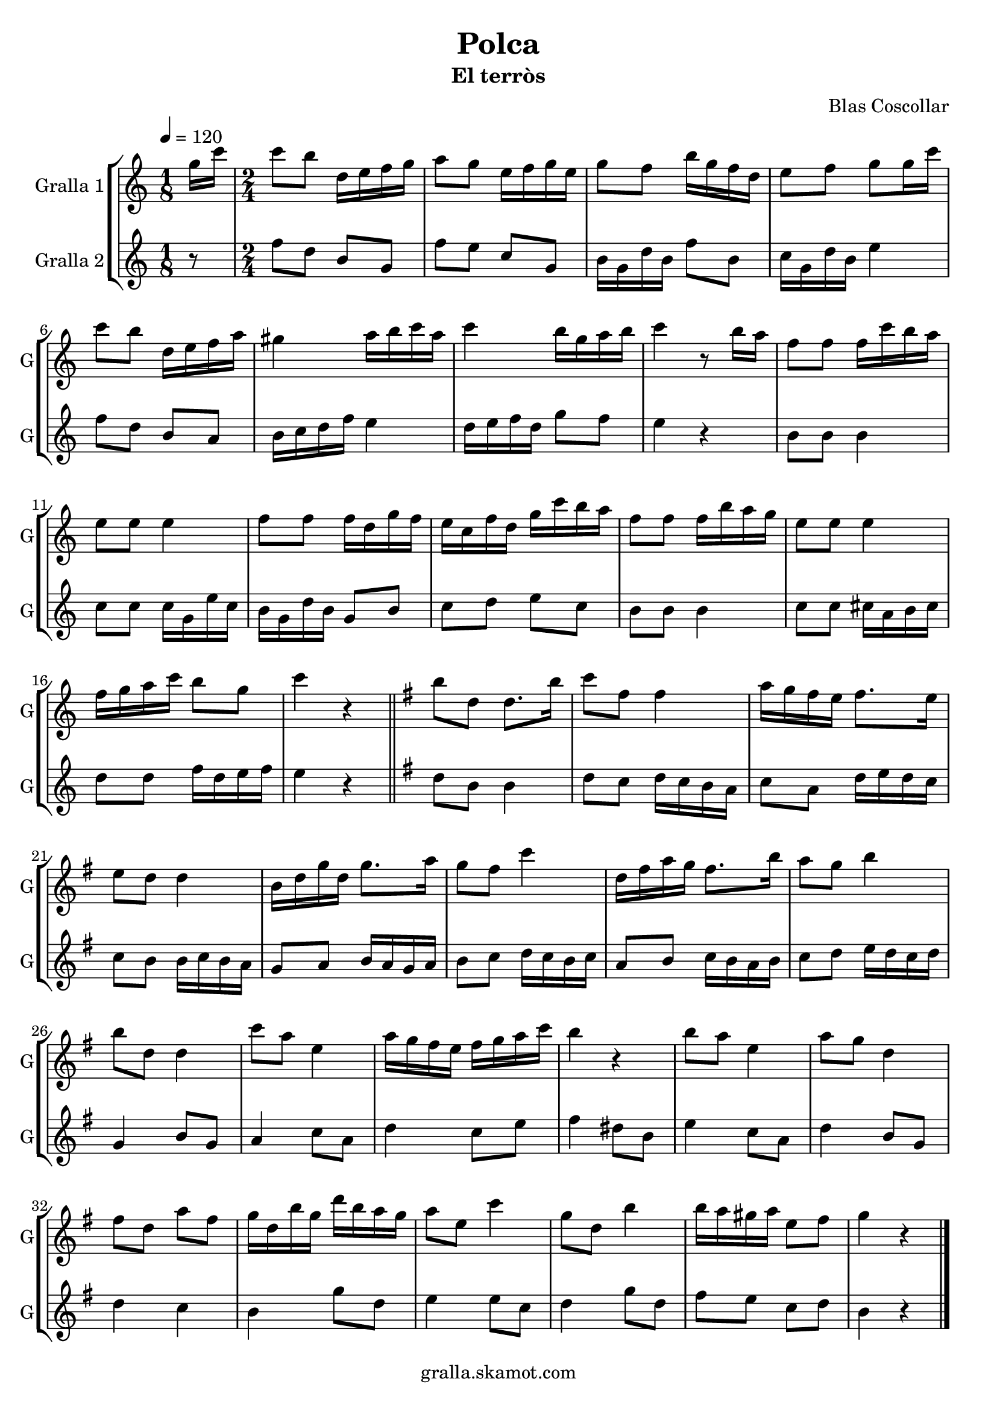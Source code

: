 \version "2.16.2"

\header {
  dedication=""
  title="Polca"
  subtitle="El terròs"
  subsubtitle=""
  poet=""
  meter=""
  piece=""
  composer="Blas Coscollar"
  arranger=""
  opus=""
  instrument=""
  copyright="gralla.skamot.com"
  tagline=""
}

liniaroAa =
\relative g''
{
  \tempo 4=120
  \clef treble
  \key c \major
  \time 1/8
  g16 c  |
  \time 2/4   c8 b d,16 e f g  |
  a8 g e16 f g e  |
  g8 f b16 g f d  |
  %05
  e8 f g g16 c  |
  c8 b d,16 e f a  |
  gis4 a16 b c a  |
  c4 b16 g a b  |
  c4 r8 b16 a  |
  %10
  f8 f f16 c' b a  |
  e8 e e4  |
  f8 f f16 d g f  |
  e16 c f d g c b a  |
  f8 f f16 b a g  |
  %15
  e8 e e4  |
  f16 g a c b8 g  |
  c4 r  \bar "||"
  \key g \major   b8 d, d8. b'16  |
  c8 fis, fis4  |
  %20
  a16 g fis e fis8. e16  |
  e8 d d4  |
  b16 d g d g8. a16  |
  g8 fis c'4  |
  d,16 fis a g fis8. b16  |
  %25
  a8 g b4  |
  b8 d, d4  |
  c'8 a e4  |
  a16 g fis e fis g a c  |
  b4 r  |
  %30
  b8 a e4  |
  a8 g d4  |
  fis8 d a' fis  |
  g16 d b' g d' b a g  |
  a8 e c'4  |
  %35
  g8 d b'4  |
  b16 a gis a e8 fis  |
  g4 r  \bar "|."
}

liniaroAb =
\relative f''
{
  \tempo 4=120
  \clef treble
  \key c \major
  \time 1/8
  r8  |
  \time 2/4   f8 d b g  |
  f'8 e c g  |
  b16 g d' b f'8 b,  |
  %05
  c16 g d' b e4  |
  f8 d b a  |
  b16 c d f e4  |
  d16 e f d g8 f  |
  e4 r  |
  %10
  b8 b b4  |
  c8 c c16 g e' c  |
  b16 g d' b g8 b  |
  c8 d e c  |
  b8 b b4  |
  %15
  c8 c cis16 a b cis  |
  d8 d f16 d e f  |
  e4 r  \bar "||"
  \key g \major   d8 b b4  |
  d8 c d16 c b a  |
  %20
  c8 a d16 e d c  |
  c8 b b16 c b a  |
  g8 a b16 a g a  |
  b8 c d16 c b c  |
  a8 b c16 b a b  |
  %25
  c8 d e16 d c d  |
  g,4 b8 g  |
  a4 c8 a  |
  d4 c8 e  |
  fis4 dis8 b  |
  %30
  e4 c8 a  |
  d4 b8 g  |
  d'4 c  |
  b4 g'8 d  |
  e4 e8 c  |
  %35
  d4 g8 d  |
  fis8 e c d  |
  b4 r  \bar "|."
}

\bookpart {
  \score {
    \new StaffGroup {
      \override Score.RehearsalMark.self-alignment-X = #LEFT
      <<
        \new Staff \with {instrumentName = #"Gralla 1" shortInstrumentName = #"G"} \liniaroAa
        \new Staff \with {instrumentName = #"Gralla 2" shortInstrumentName = #"G"} \liniaroAb
      >>
    }
    \layout {}
  }
  \score { \unfoldRepeats
    \new StaffGroup {
      \override Score.RehearsalMark.self-alignment-X = #LEFT
      <<
        \new Staff \with {instrumentName = #"Gralla 1" shortInstrumentName = #"G"} \liniaroAa
        \new Staff \with {instrumentName = #"Gralla 2" shortInstrumentName = #"G"} \liniaroAb
      >>
    }
    \midi {
      \set Staff.midiInstrument = "oboe"
      \set DrumStaff.midiInstrument = "drums"
    }
  }
}

\bookpart {
  \header {instrument="Gralla 1"}
  \score {
    \new StaffGroup {
      \override Score.RehearsalMark.self-alignment-X = #LEFT
      <<
        \new Staff \liniaroAa
      >>
    }
    \layout {}
  }
  \score { \unfoldRepeats
    \new StaffGroup {
      \override Score.RehearsalMark.self-alignment-X = #LEFT
      <<
        \new Staff \liniaroAa
      >>
    }
    \midi {
      \set Staff.midiInstrument = "oboe"
      \set DrumStaff.midiInstrument = "drums"
    }
  }
}

\bookpart {
  \header {instrument="Gralla 2"}
  \score {
    \new StaffGroup {
      \override Score.RehearsalMark.self-alignment-X = #LEFT
      <<
        \new Staff \liniaroAb
      >>
    }
    \layout {}
  }
  \score { \unfoldRepeats
    \new StaffGroup {
      \override Score.RehearsalMark.self-alignment-X = #LEFT
      <<
        \new Staff \liniaroAb
      >>
    }
    \midi {
      \set Staff.midiInstrument = "oboe"
      \set DrumStaff.midiInstrument = "drums"
    }
  }
}

